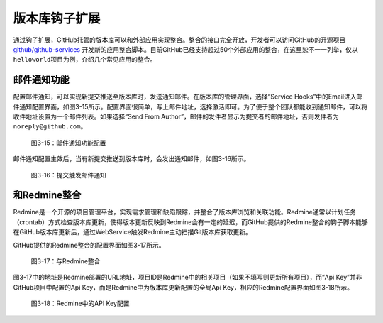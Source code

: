 .. _hooks:

版本库钩子扩展
==================

通过钩子扩展，GitHub托管的版本库可以和外部应用实现整合。整合的接口完全开放，\
开发者可以访问GitHub的开源项目 `github/github-services`_ 开发新的应用整合脚本。\
目前GitHub已经支持超过50个外部应用的整合，在这里恕不一一列举，仅以\
``helloworld``\ 项目为例，介绍几个常见应用的整合。

.. _github/github-services: https://github.com/github/github-services

.. _mail-notify-hook:

邮件通知功能
--------------

配置邮件通知，可以实现新提交推送至版本库时，发送通知邮件。在版本库的管理界面，\
选择“Service Hooks”中的Email进入邮件通知配置界面，如图3-15所示。配置界面很简单，\
写上邮件地址，选择激活即可。为了便于整个团队都能收到通知邮件，可以将收件地址\
设置为一个邮件列表。如果选择“Send From Author”，邮件的发件者显示为提交者的\
邮件地址，否则发件者为\ ``noreply@github.com``\ 。

.. figure:: /images/project-hosting/hooks-email.png
   :scale: 100

   图3-15：邮件通知功能配置

邮件通知配置生效后，当有新提交推送到版本库时，会发出通知邮件，如图3-16所示。

.. figure:: /images/project-hosting/mail-in-gg.png
   :scale: 100

   图3-16：提交触发邮件通知

.. _redmine-hook:

和Redmine整合
---------------

Redmine是一个开源的项目管理平台，实现需求管理和缺陷跟踪，并整合了版本库浏览\
和关联功能。Redmine通常以计划任务（crontab）方式检查版本库更新，使得版本更新\
反映到Redmine会有一定的延迟，而GitHub提供的Redmine整合的钩子脚本能够在GitHub\
版本库更新后，通过WebService触发Redmine主动扫描Git版本库获取更新。

GitHub提供的Redmine整合的配置界面如图3-17所示。

.. figure:: /images/project-hosting/hooks-redmine.png
   :scale: 100

   图3-17：与Redmine整合

图3-17中的地址是Redmine部署的URL地址，项目ID是Redmine中的相关项目（如果不填写\
则更新所有项目），而“Api Key”并非GitHub项目中配置的Api Key，而是Redmine中为\
版本库更新配置的全局Api Key，相应的Redmine配置界面如图3-18所示。

.. figure:: /images/project-hosting/redmine-api-key.png
   :scale: 100

   图3-18：Redmine中的API Key配置

